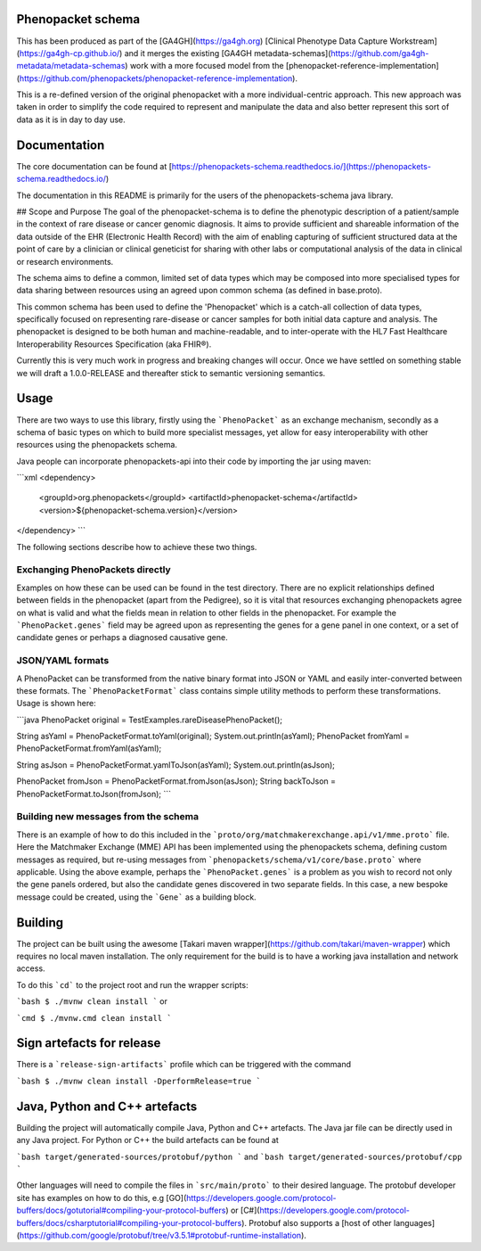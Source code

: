 Phenopacket schema
==================

|Build Status| |Maven Central| |Documentation|

.. |Build Status| image:: https://travis-ci.org/phenopackets/phenopacket-schema.svg?branch=master
  :target: https://travis-ci.org/phenopackets/phenopacket-schema

.. |Maven Central| image:: https://maven-badges.herokuapp.com/maven-central/org.phenopackets/phenopacket-schema/badge.svg
  :target: https://maven-badges.herokuapp.com/maven-central/org.phenopackets/phenopacket-schema

.. |Documentation| image:: https://readthedocs.org/projects/phenopackets-schema/badge/?version=latest
  :target: https://phenopackets-schema.readthedocs.io/en/latest

This has been produced as part of the [GA4GH](https://ga4gh.org) [Clinical Phenotype Data Capture Workstream](https://ga4gh-cp.github.io/) and it merges the existing [GA4GH metadata-schemas](https://github.com/ga4gh-metadata/metadata-schemas) work with a more focused model from the [phenopacket-reference-implementation](https://github.com/phenopackets/phenopacket-reference-implementation). 

This is a re-defined version of the original phenopacket with a more individual-centric approach. This new approach was taken in order to simplify the code required to represent and manipulate the data and also better represent this sort of data as it is in day to day use.

Documentation
=============

The core documentation can be found at [https://phenopackets-schema.readthedocs.io/](https://phenopackets-schema.readthedocs.io/)

The documentation in this README is primarily for the users of the phenopackets-schema java library.

## Scope and Purpose
The goal of the phenopacket-schema is to define the phenotypic description of a patient/sample in the context of rare disease or cancer genomic diagnosis. It aims to provide sufficient and shareable information of the data outside of the EHR (Electronic Health Record) with the aim of enabling capturing of sufficient structured data at the point of care by a clinician or clinical geneticist for sharing with other labs or computational analysis of the data in clinical or research environments. 

The schema aims to define a common, limited set of data types which may be composed into more specialised types for data sharing between resources using an agreed upon common schema (as defined in base.proto).

This common schema has been used to define the 'Phenopacket' which is a catch-all collection of data types, specifically focused on representing rare-disease or cancer samples for both initial data capture and analysis. The phenopacket is designed to be both human and machine-readable, and to inter-operate with the HL7 Fast Healthcare Interoperability Resources Specification (aka FHIR®).  

Currently this is very much work in progress and breaking changes will occur. Once we have settled on something stable we will draft a 1.0.0-RELEASE and thereafter stick to semantic versioning semantics.

Usage
=====
There are two ways to use this library, firstly using the ```PhenoPacket``` as an exchange mechanism, secondly as a schema of basic types on which to build more specialist messages, yet allow for easy interoperability with other resources using the phenopackets schema.

Java people can incorporate phenopackets-api into their code by importing the jar using maven:

```xml
<dependency>
    <groupId>org.phenopackets</groupId>
    <artifactId>phenopacket-schema</artifactId>
    <version>${phenopacket-schema.version}</version>
</dependency>
```

The following sections describe how to achieve these two things.

Exchanging PhenoPackets directly
--------------------------------
Examples on how these can be used can be found in the test directory. There are no explicit relationships defined between fields in the phenopacket (apart from the Pedigree), so it is vital that resources exchanging phenopackets agree on what is valid and what the fields mean in relation to other fields in the phenopacket. For example the ```PhenoPacket.genes``` field may be agreed upon as representing the genes for a gene panel in one context, or a set of candidate genes or perhaps a diagnosed causative gene.

JSON/YAML formats
-----------------
A PhenoPacket can be transformed from the native binary format into JSON or YAML and easily inter-converted between these formats. The ```PhenoPacketFormat``` class contains simple utility methods to perform these transformations. Usage is shown here:

```java
PhenoPacket original = TestExamples.rareDiseasePhenoPacket();

String asYaml = PhenoPacketFormat.toYaml(original);
System.out.println(asYaml);
PhenoPacket fromYaml = PhenoPacketFormat.fromYaml(asYaml);

String asJson = PhenoPacketFormat.yamlToJson(asYaml);
System.out.println(asJson);

PhenoPacket fromJson = PhenoPacketFormat.fromJson(asJson);
String backToJson = PhenoPacketFormat.toJson(fromJson);
```

Building new messages from the schema
-------------------------------------
There is an example of how to do this included in the ```proto/org/matchmakerexchange.api/v1/mme.proto``` file. Here the Matchmaker Exchange (MME) API has been implemented using the phenopackets schema, defining custom messages as required, but re-using messages from ```phenopackets/schema/v1/core/base.proto``` where applicable. Using the above example, perhaps the ```PhenoPacket.genes``` is a problem as you wish to record not only the gene panels ordered, but also the candidate genes discovered in two separate fields. In this case, a new bespoke message could be created, using the ```Gene``` as a building block.

Building
========
The project can be built using the awesome [Takari maven wrapper](https://github.com/takari/maven-wrapper) which requires no local maven installation. The only requirement for the build is to have a working java installation and network access.

To do this ```cd``` to the project root and run the wrapper scripts:
                                                    
```bash
$ ./mvnw clean install
```
or

```cmd
$ ./mvnw.cmd clean install
```

Sign artefacts for release
==========================
There is a ```release-sign-artifacts``` profile which can be triggered with the command

```bash
$ ./mvnw clean install -DperformRelease=true
```

Java, Python and C++ artefacts
==============================
Building the project will automatically compile Java, Python and C++ artefacts. The Java jar file can be directly used in any Java project. For Python or C++ the build artefacts can be found at

```bash
target/generated-sources/protobuf/python
```
and
```bash
target/generated-sources/protobuf/cpp
```

Other languages will need to compile the files in ```src/main/proto``` to their desired language. The protobuf developer site has examples on how to do this, e.g [GO](https://developers.google.com/protocol-buffers/docs/gotutorial#compiling-your-protocol-buffers) or [C#](https://developers.google.com/protocol-buffers/docs/csharptutorial#compiling-your-protocol-buffers). Protobuf also supports a [host of other languages](https://github.com/google/protobuf/tree/v3.5.1#protobuf-runtime-installation).
